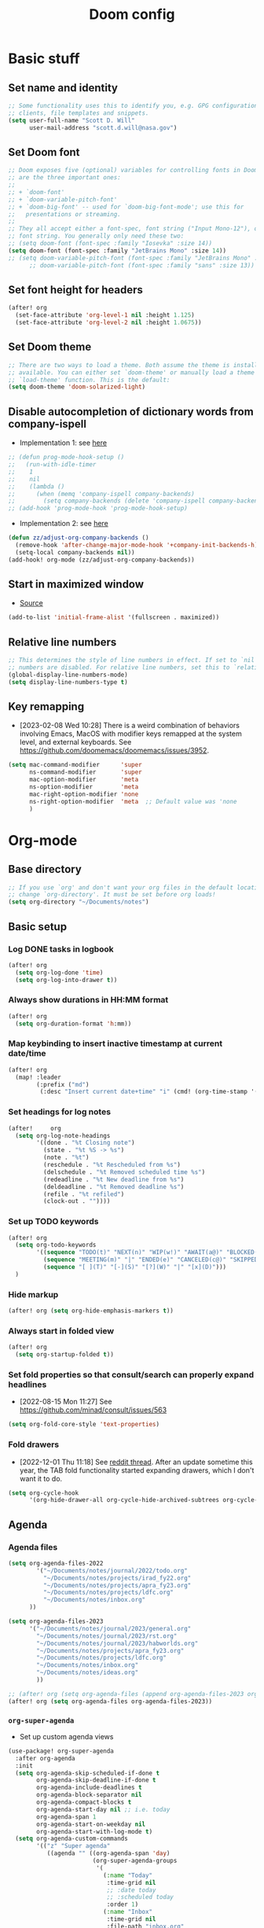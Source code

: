 #+TITLE: Doom config

* Basic stuff
** Set name and identity
#+begin_src emacs-lisp :tangle yes
;; Some functionality uses this to identify you, e.g. GPG configuration, email
;; clients, file templates and snippets.
(setq user-full-name "Scott D. Will"
      user-mail-address "scott.d.will@nasa.gov")
#+end_src

** Set Doom font
#+begin_src emacs-lisp :tangle yes
;; Doom exposes five (optional) variables for controlling fonts in Doom. Here
;; are the three important ones:
;;
;; + `doom-font'
;; + `doom-variable-pitch-font'
;; + `doom-big-font' -- used for `doom-big-font-mode'; use this for
;;   presentations or streaming.
;;
;; They all accept either a font-spec, font string ("Input Mono-12"), or xlfd
;; font string. You generally only need these two:
;; (setq doom-font (font-spec :family "Iosevka" :size 14))
(setq doom-font (font-spec :family "JetBrains Mono" :size 14))
;; (setq doom-variable-pitch-font (font-spec :family "JetBrains Mono" :size 14 :weight 'bold))
      ;; doom-variable-pitch-font (font-spec :family "sans" :size 13))
#+end_src

#+RESULTS:
: #<font-spec nil nil JetBrains\ Mono nil nil nil nil nil 14 nil nil nil nil>

** Set font height for headers
#+begin_src emacs-lisp :tangle yes
(after! org
  (set-face-attribute 'org-level-1 nil :height 1.125)
  (set-face-attribute 'org-level-2 nil :height 1.0675))
#+end_src

#+RESULTS:

** Set Doom theme
#+begin_src emacs-lisp :tangle yes
;; There are two ways to load a theme. Both assume the theme is installed and
;; available. You can either set `doom-theme' or manually load a theme with the
;; `load-theme' function. This is the default:
(setq doom-theme 'doom-solarized-light)
#+end_src

** Disable autocompletion of dictionary words from company-ispell
- Implementation 1: see [[https://www.reddit.com/r/emacs/comments/p2iwbv/turn_off_companyispell/][here]]
#+begin_src emacs-lisp :tangle yes
;; (defun prog-mode-hook-setup ()
;;   (run-with-idle-timer
;;    1
;;    nil
;;    (lambda ()
;;      (when (memq 'company-ispell company-backends)
;;        (setq company-backends (delete 'company-ispell company-backends))))))
;; (add-hook 'prog-mode-hook 'prog-mode-hook-setup)
#+end_src

- Implementation 2: see [[https://zzamboni.org/post/my-doom-emacs-configuration-with-commentary/][here]]
#+begin_src emacs-lisp :tangle yes
(defun zz/adjust-org-company-backends ()
  (remove-hook 'after-change-major-mode-hook '+company-init-backends-h)
  (setq-local company-backends nil))
(add-hook! org-mode (zz/adjust-org-company-backends))
#+end_src
** Start in maximized window
- [[https://emacs.stackexchange.com/a/3017/23435][Source]]
#+begin_src emacs-lisp :tangle yes
(add-to-list 'initial-frame-alist '(fullscreen . maximized))
#+end_src

** Relative line numbers
#+begin_src emacs-lisp :tangle yes
;; This determines the style of line numbers in effect. If set to `nil', line
;; numbers are disabled. For relative line numbers, set this to `relative'.
(global-display-line-numbers-mode)
(setq display-line-numbers-type t)
#+end_src


** Key remapping
- [2023-02-08 Wed 10:28] There is a weird combination of behaviors involving Emacs, MacOS with modifier keys remapped at the system level, and external keyboards. See https://github.com/doomemacs/doomemacs/issues/3952.
#+begin_src emacs-lisp :tangle yes
(setq mac-command-modifier      'super
      ns-command-modifier       'super
      mac-option-modifier       'meta
      ns-option-modifier        'meta
      mac-right-option-modifier 'none
      ns-right-option-modifier  'meta  ;; Default value was 'none
      )
#+end_src

#+RESULTS:
: meta

* Org-mode
** Base directory
#+begin_src emacs-lisp :tangle yes
;; If you use `org' and don't want your org files in the default location below,
;; change `org-directory'. It must be set before org loads!
(setq org-directory "~/Documents/notes")
#+end_src

** Basic setup
*** Log DONE tasks in logbook
#+begin_src emacs-lisp :tangle yes
(after! org
  (setq org-log-done 'time)
  (setq org-log-into-drawer t))
#+end_src

*** Always show durations in HH:MM format
#+begin_src emacs-lisp :tangle yes
(after! org
  (setq org-duration-format 'h:mm))
#+end_src

*** Map keybinding to insert inactive timestamp at current date/time
#+begin_src emacs-lisp :tangle yes
(after! org
  (map! :leader
        (:prefix ("md")
         (:desc "Insert current date+time" "i" (cmd! (org-time-stamp '(16) t))))))
#+end_src

*** Set headings for log notes
#+begin_src emacs-lisp :tangle yes
(after!     org
  (setq org-log-note-headings
        '((done . "%t Closing note")
          (state . "%t %S -> %s")
          (note . "%t")
          (reschedule . "%t Rescheduled from %s")
          (delschedule . "%t Removed scheduled time %s")
          (redeadline . "%t New deadline from %s")
          (deldeadline . "%t Removed deadline %s")
          (refile . "%t refiled")
          (clock-out . ""))))
#+end_src

*** Set up TODO keywords
#+begin_src emacs-lisp :tangle yes
(after! org
  (setq org-todo-keywords
        '((sequence "TODO(t)" "NEXT(n)" "WIP(w!)" "AWAIT(a@)" "BLOCKED(b@)" "IDEA(i)" "MAYBE" "|" "DONE(d@)" "NOTDOING(c@)")
          (sequence "MEETING(m)" "|" "ENDED(e)" "CANCELED(c@)" "SKIPPED(s@)")
          (sequence "[ ](T)" "[-](S)" "[?](W)" "|" "[x](D)")))
  )
#+end_src

*** Hide markup
#+begin_src emacs-lisp :tangle no
(after! org (setq org-hide-emphasis-markers t))
#+end_src

*** Always start in folded view
#+begin_src emacs-lisp :tangle yes
(after! org
  (setq org-startup-folded t))
#+end_src

*** Set fold properties so that consult/search can properly expand headlines
- [2022-08-15 Mon 11:27] See https://github.com/minad/consult/issues/563

#+begin_src emacs-lisp :tangle yes
(setq org-fold-core-style 'text-properties)
#+end_src

*** Fold drawers
- [2022-12-01 Thu 11:18] See [[https://www.reddit.com/r/emacs/comments/vaiogt/comment/ic2wfen/][reddit thread]]. After an update sometime this year, the TAB fold functionality started expanding drawers, which I don't want it to do.
#+begin_src emacs-lisp :tangle no
(setq org-cycle-hook
      '(org-hide-drawer-all org-cycle-hide-archived-subtrees org-cycle-show-empty-lines org-cycle-optimize-window-after-visibility-change))
#+end_src

#+RESULTS:
| org-hide-drawer-all | org-cycle-hide-archived-subtrees | org-cycle-show-empty-lines | org-cycle-optimize-window-after-visibility-change |

** Agenda
*** Agenda files
#+begin_src emacs-lisp :tangle yes
(setq org-agenda-files-2022
        '("~/Documents/notes/journal/2022/todo.org"
          "~/Documents/notes/projects/irad_fy22.org"
          "~/Documents/notes/projects/apra_fy23.org"
          "~/Documents/notes/projects/ldfc.org"
          "~/Documents/notes/inbox.org"
      ))

(setq org-agenda-files-2023
      '("~/Documents/notes/journal/2023/general.org"
        "~/Documents/notes/journal/2023/rst.org"
        "~/Documents/notes/journal/2023/habworlds.org"
        "~/Documents/notes/projects/apra_fy23.org"
        "~/Documents/notes/projects/ldfc.org"
        "~/Documents/notes/inbox.org"
        "~/Documents/notes/ideas.org"
        ))

;; (after! org (setq org-agenda-files (append org-agenda-files-2023 org-agenda-files-2022)))
(after! org (setq org-agenda-files org-agenda-files-2023))
#+end_src

*** =org-super-agenda=
- Set up custom agenda views
#+begin_src emacs-lisp :tangle yes
(use-package! org-super-agenda
  :after org-agenda
  :init
  (setq org-agenda-skip-scheduled-if-done t
        org-agenda-skip-deadline-if-done t
        org-agenda-include-deadlines t
        org-agenda-block-separator nil
        org-agenda-compact-blocks t
        org-agenda-start-day nil ;; i.e. today
        org-agenda-span 1
        org-agenda-start-on-weekday nil
        org-agenda-start-with-log-mode t)
  (setq org-agenda-custom-commands
        '(("z" "Super agenda"
           ((agenda "" ((org-agenda-span 'day)
                        (org-super-agenda-groups
                         '(
                           (:name "Today"
                            :time-grid nil
                            ;; :date today
                            ;; :scheduled today
                            :order 1)
                           (:name "Inbox"
                            :time-grid nil
                            :file-path "inbox.org"
                            :order 2)
                            (:name "APRA"
                             :file-path "apra_fy23.org"
                             :order 2)
                            (:name "RST"
                             :tag "rst"
                             :order 3)
                            (:name "General"
                             :tag ("general")
                             :order 4)
                           ))))))
          ("t" "Super tasks"
            ((alltodo "" ((org-agenda-overriding-header "")
                         (org-super-agenda-groups
                          '((:name "Meetings"
                             :and (:todo "MEETING" :scheduled today)
                             :discard (:todo "MEETING" :scheduled future)
                             :order 10)
                            (:name "IRAD"
                             :tag "irad"
                             :order 2)
                            (:name "RST"
                             :tag "rst"
                             :order 3)
                            (:name "General"
                             :tag ("general" "admin")
                             :order 1)
                            (:name "Personal"
                             :tag "personal"
                             :order 6)
                            (:name "Study"
                             :tag "study"
                             :order 97)
                            (:name "Waiting"
                             :todo "AWAIT"
                             :order 98)
                            (:name "Blocked"
                             :todo "BLOCKED"
                             :order 99)
                            (:name "Upcoming deadlines"
                             :deadline future
                             :order 99)
                             ))))))
          ("w" "Weekly review"
           agenda ""
           ((org-agenda-start-day "-7d")
            (org-agenda-span 7)
            (org-agenda-start-on-weekday 1)
            (org-agenda-start-with-log-mode t)
            ))
          ))
  :config
  (org-super-agenda-mode))
#+end_src

- Stop org-super-agenda from clobbering evil mode keybinds, see [[https://github.com/alphapapa/org-super-agenda/issues/50][here]]
#+begin_src emacs-lisp :tangle yes
(setq org-super-agenda-header-map (make-sparse-keymap))
  #+end_src

*** Set custom keybinding for org-super-agenda that skips org-agenda dispatcher
#+begin_src emacs-lisp :tangle yes
(after! org-agenda
  (map! :leader (:desc "org-super-agenda" "z" (cmd! (org-agenda nil "z")))))
#+end_src

#+RESULTS:
| lambda | (&rest _) | (interactive) | (org-agenda nil z) |

*** Get agenda as dynamic block
- [[https://emacs.stackexchange.com/questions/58925/capture-org-agenda-and-show-some-entry-text-into-dynamic-block][Reference]]

  #+begin_src emacs-lisp :tangle yes
(defun org-dblock-write:sjm/org-insert-agenda (params)
  "Writes agenda items with some some text from the entry as context
to dynamic block.
Parameters are:

:key

  If key is a string of length 1, it is used as a key in
  `org-agenda-custom-commands` and triggers that command.  If it
  is a longer string it is used as a tags/todo match string.

:leaders

  String to insert before context text.  Defaults to two spaces \"  \".
  Do not use asterisk \"* \".

:count

  Maximum number of lines to include, defaults to
  org-agenda-entry-text-maxlines

:replace-what

  Regex to replace.  Defaults to heading asterisk characters and
  first uppercase word (TODO label): \"^\\* [A-Z-]* \"

:replace-with

  String to replace the org-heading star with.
  Defaults to \"- \" such that headings become list items.

Somewhat adapted from org-batch-agenda.
"
  (let ((data)
    (cmd-key (or (plist-get params :key) "b"))
    (org-agenda-entry-text-leaders (or (plist-get params :leaders) "  "))
    (org-agenda-entry-text-maxlines (or (plist-get params :count)
                        org-agenda-entry-text-maxlines))
    (replace-this (or (plist-get params :repalce-this) "^\\* [A-Z-]* "))
    (replace-with (or (plist-get params :replace-with) "- "))
    (org-agenda-sticky))
    (save-window-excursion ; Return to current  buffer and window when done.
      (if (> (length cmd-key) 1) ; If key is more than one character, THEN
      (org-tags-view nil cmd-key) ; Invoke tags view, ELSE
    (org-agenda nil cmd-key)) ; Invoke agenda view using key provided.
    (setq data (buffer-string)) ; copy agenda buffer contents to data
    (with-temp-buffer ; Using a temporary buffer to manipulate text.
      (insert data) ; place agenda data into buffer.
      (goto-char (point-max)) ; end-of-buffer
      (beginning-of-line 1)   ; beggining of last line.
      (while (not (bobp)) ; while not begging of buffer
        (when (org-get-at-bol 'org-hd-marker) ; get text property.
          (sjm/org-agenda-entry-text)) ; Insert item context underneath.
        (beginning-of-line 0)) ; Go to previous line
      (setq data (buffer-string)))) ; Copy buffer, close tmp buf & excursion.
    ;; Paste data, replacing asterisk as per replace-this with replace-with.
    (insert (replace-regexp-in-string replace-this replace-with data))))

                    ;
(defun sjm/org-agenda-entry-text ()
  "Insert some text from the current agenda item as context.
Adapted from `org-agenda-entry-text-show-here', relies upon
`org-agenda-get-some-entry-text' for the bulk of the work."
  (save-excursion ; return to current place in buffer.
    (let (m txt o) ; declare some local variables.
    (setq m (org-get-at-bol 'org-hd-marker)) ; get text property
    (unless (marker-buffer m) ; get buffer that marker points into.
      (error "No marker points to an entry here"))
    ;; get some entry text, remove any properties and append a new-line.
    (setq txt (concat "\n" (org-no-properties
                (org-agenda-get-some-entry-text
                 m org-agenda-entry-text-maxlines
                 org-agenda-entry-text-leaders))))
    (when (string-match "\\S-" txt)
      (forward-line 1)
      (insert txt "\n\n")))))
#+end_src
*** Color agenda blocks and make height proportional to duration
See [[https://orgmode.org/worg/org-hacks.html][org hacks]]
#+begin_src emacs-lisp :tangle yes
(defun org-agenda-log-mode-colorize-block ()
  "Set different line spacing based on clock time duration."
  (save-excursion
    (let* ((colors (cl-case (alist-get 'background-mode (frame-parameters))
                                 ('light
                                  (list "#F6B1C3" "#FFFF9D" "#BEEB9F" "#ADD5F7"))
                                 ('dark
                                  (list "#aa557f" "DarkGreen" "DarkSlateGray" "DarkSlateBlue"))))
           pos
           duration)
      (nconc colors colors)
      (goto-char (point-min))
      (while (setq pos (next-single-property-change (point) 'duration))
        (goto-char pos)
        (when (and (not (equal pos (point-at-eol)))
                   (setq duration (org-get-at-bol 'duration)))
          ;; larger duration bar height
          (let ((line-height ( / duration 30))
                (ov (make-overlay (point-at-bol) (1+ (point-at-eol)))))
            (overlay-put ov 'face `(:background ,(car colors) :foreground "black"))
            (setq colors (cdr colors))
            (overlay-put ov 'line-height line-height)
            (overlay-put ov 'line-spacing (1- line-height))))))))

(add-hook 'org-agenda-finalize-hook #'org-agenda-log-mode-colorize-block)
#+end_src

** Capture
*** Capture location
#+begin_src emacs-lisp :tangle yes
(after! org
  (setq +org-capture-todo-file "~/Documents/notes/inbox.org"))
#+end_src

*** Capture templates
#+begin_src emacs-lisp :tangle yes
(after! org
  (setq org-capture-templates
        '(
          ("t" "Todo" entry (file +org-capture-todo-file)
           "* TODO %?\n%U" :empty-lines 1)
          ("T" "Todo (interrupt)" entry (file +org-capture-todo-file)
           "* TODO %?\n%U" :empty-lines 1 :clock-in t :clock-keep t :jump-to-captured t)
          ("m" "Meeting" entry (file +org-capture-todo-file)
           "* MEETING %?\n%U" :empty-lines 1)
          ("M" "Meeting (interrupt)" entry (file +org-capture-todo-file)
           "* MEETING %?\n%U" :empty-lines 1 :clock-in t :clock-keep t :jump-to-captured t)
          ("p" "Personal" entry (file+headline "~/gdrive/notes/personal.org" "Inbox")
           "* TODO %?\n%U" :empty-lines 1)
          )))
;; (setq org-capture-templates
;;       '(("t" "Personal todo" entry (file+headline +org-capture-todo-file "Inbox")
;;          "* TODO %?\n %i\n %a" :prepend t)
;;         ("n" "Personal notes" entry (file+headline +org-capture-notes-file "Inbox") "* %u %? %i %a" :prepend t)
;;         ("j" "Journal" entry (file+olp+datetree +org-capture-journal-file) "* %U %? %i %a" :prepend t)
;;         ("p" "Templates for projects") ("pt" "Project-local todo" entry (file+headline +org-capture-project-todo-file "Inbox") "* TODO %? %i %a" :prepend t)
;;         ("pn" "Project-local notes" entry (file+headline +org-capture-project-notes-file "Inbox") "* %U %? %i %a" :prepend t)
;;         ("pc" "Project-local changelog" entry (file+headline +org-capture-project-changelog-file "Unreleased") "* %U %? %i %a" :prepend t)
;;         ("o" "Centralized templates for projects") ("ot" "Project todo" entry #'+org-capture-central-project-todo-file "* TODO %? %i %a" :heading "Tasks" :prepend nil)
;;         ("on" "Project notes" entry #'+org-capture-central-project-notes-file "* %U %? %i %a" :heading "Notes" :prepend t)
;;         ("oc" "Project changelog" entry #'+org-capture-central-project-changelog-file "* %U %? %i %a" :heading "Changelog" :prepend t)))
#+end_src
** Clocking
*** Allow clocks to persist through an Emacs restart ([[https://zzamboni.org/post/my-doom-emacs-configuration-with-commentary/][source]])
#+begin_src emacs-lisp :tangle yes
(after! org-clock
  (setq org-clock-persist t)
  (org-clock-persistence-insinuate))
#+end_src

*** Create clock table grouped by tag (*not currently working*) ([[https://gist.github.com/ironchicken/6b5424bc2024b3d0a58a8a130f73c2ee][source]])
#+begin_src emacs-lisp :tangle yes
(defun clocktable-by-tag/shift-cell (n)
  (let ((str ""))
    (dotimes (i n)
      (setq str (concat str "| ")))
    str))

(defun clocktable-by-tag/insert-tag (params)
  (let ((tag (plist-get params :tags)))
    (insert "|--\n")
    (insert (format "| %s | *Tag time* |\n" tag))
    (let ((total 0))
      (mapcar
       (lambda (file)
         (let ((clock-data (with-current-buffer (find-file-noselect file)
                             (org-clock-get-table-data (buffer-name) params))))
           (when (> (nth 1 clock-data) 0)
             (setq total (+ total (nth 1 clock-data)))
             (insert (format "| | File *%s* | %.2f |\n"
                             (file-name-nondirectory file)
                             (/ (nth 1 clock-data) 60.0)))
             (dolist (entry (nth 2 clock-data))
               (insert (format "| | . %s%s | %s %.2f |\n"
                               (org-clocktable-indent-string (nth 0 entry))
                               (nth 1 entry)
                               (clocktable-by-tag/shift-cell (nth 0 entry))
                               (/ (nth 4 entry) 60.0)))))))
       (org-agenda-files))
      (save-excursion
        (re-search-backward "*Tag time*")
        (org-table-next-field)
        (org-table-blank-field)
        (insert (format "*%.2f*" (/ total 60.0)))))
    (org-table-align)))

(defun org-dblock-write:clocktable-by-tag (params)
  (insert "| Tag | Headline | Time (h) |\n")
  (insert "|     |          | <r>  |\n")
  (let ((tags (plist-get params :tags)))
    (mapcar (lambda (tag)
              (clocktable-by-tag/insert-tag (plist-put (plist-put params :match tag) :tags tag)))
            tags)))
#+end_src
*** Jump to clock + narrow to subtree
https://lists.gnu.org/archive/html/emacs-orgmode/2010-04/msg00343.html

#+begin_src emacs-lisp :tangle yes
(after! org
  (defun my-clock-goto-narrow ()
    (interactive)
    (when (org-clock-is-active)
      (org-clock-goto)
      (org-narrow-to-subtree)))
  (map! :leader (:prefix ("mc") (:desc "Go to current clock" "g" (cmd! (my-clock-goto-narrow)))))
  )
#+end_src

** File handling
*** Open docx files with Word
- See [[https://www.reddit.com/r/emacs/comments/96mdyj/creating_a_hyperlink_that_leads_to_a_word_document/][here]]
- Replace ~open~ with ~xdg-open~ on Linux
#+begin_src emacs-lisp :tangle yes
(after! org
  (push '("\\.docx?\\'" . "open %s") org-file-apps)
  (push '("\\.pptx?\\'" . "open %s") org-file-apps)
  (push '("\\.xlsx?\\'" . "open %s") org-file-apps)
  )
#+end_src
** HTML export
- From [[https://gitlab.com/OlMon/org-themes/-/blob/master/src/simple_inline/simple_inline.theme]]

#+begin_src emacs-lisp :tangle yes
(after! org
  (setq org-html-head (concat
                           "<meta http-equiv=\"X-UA-Compatible\" content=\"IE=edge\">\n"
                           "<meta name=\"viewport\" content=\"width=device-width, initial-scale=1\">\n"
                           "<style type=\"text/css\">\n"
                           "html,button,input,select,textarea {  color: #484C66;}html {  font-size: 90%;  line-height: 1.4;}*,*:before,*:after {  -moz-box-sizing: border-box;  -webkit-box-sizing: border-box;  box-sizing: border-box;}a {  white-space: pre;  white-space: pre-wrap;  white-space: pre-line;  white-space: -pre-wrap;  white-space: -o-pre-wrap;  white-space: -moz-pre-wrap;  white-space: -hp-pre-wrap;  word-wrap: break-word;  text-decoration: none;}a:hover {  color: #0A4C89;}/* * Remove text-shadow in selection highlight: h5bp.com/i * These selection rule sets have to be separate. * Customize the background color to match your design. */::-moz-selection {  background: #0A4C89;  color: #FFF;  text-shadow: none;}::selection {  background: #0A4C89;  color: #FFF;  text-shadow: none;}/* * A better looking default horizontal rule */hr {  display: block;  height: 1px;  border: 0;  border-top: 1px dashed #CCC;  margin: 1em 0;  padding: 0;}/* * Remove the gap between images, videos, audio and canvas and the bottom of * their containers: h5bp.com/i/440 */audio,canvas,img,video {  vertical-align: middle;}/* * Remove default fieldset styles. */fieldset {  border: 0;  margin: 0;  padding: 0;}/* * Allow only vertical resizing of textareas. */textarea {  resize: vertical;}/* ==========================================================================   Author's custom styles   ========================================================================== */.todo,.done,.tag {  font-family: \"Source Pro\", Monaco, \"Courier New\", monospace;  padding: 0 0.3em;  background-color: #EEE;  border: 1px solid #CCC;}.todo {  color: #DD4433;}.done {  color: #44934B;}.tag {  font-size: 80%;  font-weight: normal;  margin: 0 0.3em;  display: none;}.timestamp {  color: #BEBEBE;}.timestamp-kwd {  color: #5F9EA0;}.right {  margin-left: auto;  margin-right: 0px;  text-align: right;}.left {  margin-left: 0px;  margin-right: auto;  text-align: left;}.center {  margin-left: auto;  margin-right: auto;  text-align: center;}.underline {  text-decoration: underline;}#postamble p,#preamble p {  font-size: 90%;  margin: .2em;}pre,code {  font-family: \"Source Pro\", Monaco, \"Courier New\", monospace;  padding-left: 0.3em;  padding-right: 0.3em;}pre {  font-size: 90%;  padding: 8pt;  overflow: auto;  white-space: pre;  word-wrap: normal;}pre.src {  position: relative;}pre.src:before {  display: none;  position: absolute;  background-color: #FFF;  top: 0.5em;  right: 0.5em;  padding: 4px;  border: 1px solid #CCC;}pre.src-sh:before {  content: \"Shell Script\";}pre.src-bash:before {  content: \"Bash Script\";}pre.src-emacs-lisp:before {  content: \"Emacs Lisp\";}pre.src-R:before {  content: \"R\";}pre.src-perl:before {  content: \"Perl\";}pre.src-java:before {  content: \"Java\";}pre.src-sql:before {  content: \"SQL\";}pre.src-c:before {  content: \"C\";}pre.src-cpp:before {  content: \"C++\";}pre.src-html:before {  content: \"HTML\";}table {  border-collapse: collapse;  display: block;  overflow-x: auto;}caption.t-above {  caption-side: top;}caption.t-bottom {  caption-side: bottom;}td, th {  vertical-align: top;  border: 1px solid #CCC;  padding: 0.5em;}th.right {  text-align: center;}th.left {  text-align: center;}th.center {  text-align: center;}td.right {  text-align: right;}td.left {  text-align: left;}td.center {  text-align: center;}dt {  font-weight: bold;}#footnotes {  border-top: 5px solid #0A4C89;  margin-bottom: 5em;}#footnotes h2 {  display: none;}#text-footnotes {  margin-top: 1em;}.footpara:nth-child(2) {  display: inline;}.footpara {  display: block;}.footdef sup:before {  content: \"[\";}.footdef sup:after {  content: \"]\";}.footdef p {  display: inline;}figure {  margin: 0;}figure img {  max-width: 100%;}figcaption {  text-align: center;  font-size: 0.8rem;}.inlinetask {  padding: 10px;  border: 2px solid gray;  margin: 10px;  background: #ffffcc;}#org-div-home-and-up {  text-align: right;  font-size: 70%;  white-space: nowrap;}textarea {  overflow-x: auto;}.linenr {  font-size: smaller;}.code-highlighted {  background-color: #ffff00;}.org-info-js_info-navigation {  border-style: none;}#org-info-js_console-label {  font-size: 10px;  font-weight: bold;  white-space: nowrap;}.org-info-js_search-highlight {  background-color: #ffff00;  color: #000000;  font-weight: bold;}p.verse,blockquote {  margin: 0;  padding: 0;  padding-left: 3%;  border-left: 5px solid #0A4C89;}body {  font-family: Lora, Palatino, Georgia, serif;  width: 92%;  max-width: 1024px;  margin: 0 auto;  background-color: #FFF;}h2 {  line-height: 1.62em;}.title {  margin: 0 0 2em 0;  line-height: 2em;  border-bottom: 5px solid #0A4C89;  text-align: center;}#postamble {  font-size: 80%;  line-height: 1.4em;  text-align: right;}h1, h2, h3, h4, h5, h6 {  font-family: \"Source Sans Pro\", sans-serif;  color: #222;}.outline-2 {  margin-bottom: 4em;}.outline-2 h2 {  border-bottom: 1px solid #CCC;}.outline-text-2 code, pre {  background-color: #EEE;}#table-of-contents {  display: none;  margin-left: 0.5em;}#text-table-of-contents ul {  padding-left: 1.8em;}#text-table-of-contents li {  list-style-type: circle;  margin: 0.4em 0;}#text-table-of-contents ul ul {  margin: 0;}#text-table-of-contents li li {  font-weight: normal;  font-size: 90%;  margin: 0;}#content {  overflow: hidden;  *zoom: 1;}/* ==========================================================================   EXAMPLE Media Queries for Responsive Design.   These examples override the primary ('mobile first') styles.   Modify as content requires.   ========================================================================== */@media only screen and (min-width: 35em) {  /* Style adjustments for viewports that meet the condition */}@media print, (-o-min-device-pixel-ratio: 5 / 4), (-webkit-min-device-pixel-ratio: 1.25), (min-resolution: 120dpi) {  /* Style adjustments for high resolution devices */}/* ==========================================================================   Print styles.   Inlined to avoid required HTTP connection: h5bp.com/r   ========================================================================== */@media print {  * {    background: transparent !important;    color: #000 !important;    /* Black prints faster: h5bp.com/s */    box-shadow: none !important;    text-shadow: none !important;  }  a,  a:visited {    text-decoration: underline;  }  a[href]:after {    content: \" (\" attr(href) \")\";  }  abbr[title]:after {    content: \" (\" attr(title) \")\";  }  /*   * Don't show links for images, or javascript/internal links   */  .ir a:after,  a[href^=\"javascript:\"]:after,  a[href^=\"#\"]:after {    content: \"\";  }  pre,  blockquote {    /* border: 1px solid #999; */    page-break-inside: avoid;  }  thead {    display: table-header-group;    /* h5bp.com/t */  }  tr,  img {    page-break-inside: avoid;  }  img {    max-width: 100% !important;  }  @page {    margin: 0.5cm;  }  p,  h2,  h3 {    orphans: 3;    widows: 3;  }  h2,  h3 {    page-break-after: avoid;  }  #table-of-contents {    display: block;    width: initial;    border: none;  }  #table-of-contents a {    text-decoration: none;  }}/* large screen */@media screen and (min-width: 40rem) {  html {    font-size: 100%;  }  #table-of-contents {    display: block;    padding: 1em;    width: 32%;    min-width: 18em;    float: right;    background-color: #EEE;    position: relative;    /* required by z-index */    z-index: 5000;    border: 1px solid #CCC;  }  .tag {    display: initial;  }}\n"
                           "</style>\n")))
#+end_src

* LaTeX
** Don't raise/lower subscripts, see [[https://github.com/ymarco/doom-emacs-config/blob/master/latex-config.el][here]]
  #+begin_src emacs-lisp :tangle yes
(setq font-latex-fontify-script nil)
  #+end_src

* Evil-mode
** Save when leaving insert mode ([[https://emacs.stackexchange.com/questions/50925/saving-file-everytime-leaving-insert-mode-in-evil-mode][source]])
#+begin_src emacs-lisp :tangle yes
;; (add-hook 'evil-insert-state-exit-hook
;;           (lambda ()
;;             (call-interactively #'evil-write)))
#+end_src
** When splitting window, prompt for which buffer to open ([[https://tecosaur.github.io/emacs-config/config.html][source]])
  #+begin_src emacs-lisp :tangle yes
(after! evil
  (setq evil-vsplit-window-right t
        evil-split-window-below t)
  (defadvice! prompt-for-buffer (&rest _)
    :after '(evil-window-split evil-window-vsplit) (projectile-find-file)))
  #+end_src

** Map SPC-DEL to =:nohighlight=
  #+begin_src emacs-lisp :tangle yes
(after! evil
  (map! :leader "DEL" (cmd! (evil-ex-nohighlight))))
  #+end_src


** Navigate by visual line instead of physical line
Can't just set =evil-respect-visual-line-mode= because it has to be set prior to loading evil-mode. See [[https://archive.baty.net/2020/respecting-visual-lines-in-doom-emacs/][here]].
#+begin_src emacs-lisp :tangle yes
#+end_src

